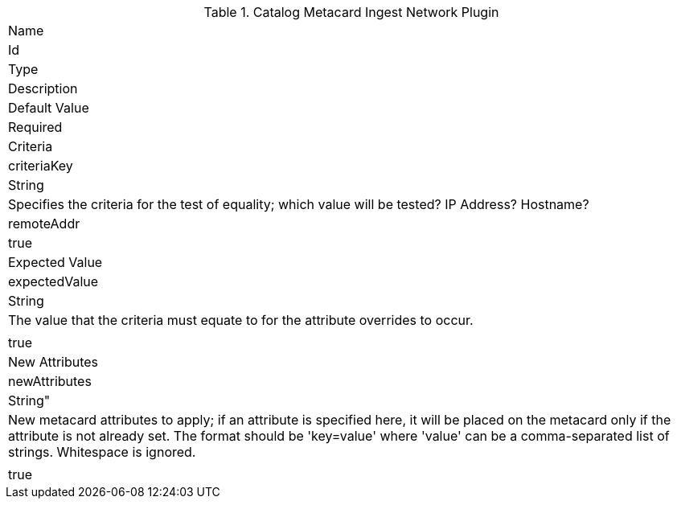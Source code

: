 
.[[org.codice.ddf.catalog.plugin.metacard.MetacardIngestNetworkPlugin]]Catalog Metacard Ingest Network Plugin
|===

|Name
|Id
|Type
|Description
|Default Value
|Required

|Criteria
|criteriaKey
|String
|Specifies the criteria for the test of equality; which value will be tested? IP Address? Hostname?
|remoteAddr
|true

|Expected Value
|expectedValue
|String
|The value that the criteria must equate to for the attribute overrides to occur.
|
|true

|New Attributes
|newAttributes
|String"
|New metacard attributes to apply; if an attribute is specified here, it will be placed on the metacard only if the attribute is not already set. The format should be 'key=value' where 'value' can be a comma-separated list of strings. Whitespace is ignored.
|
|true

|===
